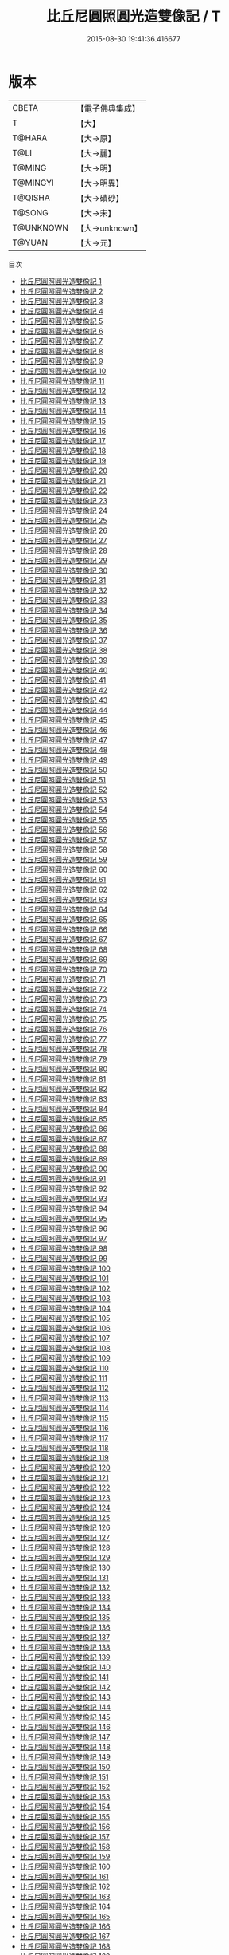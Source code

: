 #+TITLE: 比丘尼圓照圓光造雙像記 / T

#+DATE: 2015-08-30 19:41:36.416677
* 版本
 |     CBETA|【電子佛典集成】|
 |         T|【大】     |
 |    T@HARA|【大→原】   |
 |      T@LI|【大→麗】   |
 |    T@MING|【大→明】   |
 |  T@MINGYI|【大→明異】  |
 |   T@QISHA|【大→磧砂】  |
 |    T@SONG|【大→宋】   |
 | T@UNKNOWN|【大→unknown】|
 |    T@YUAN|【大→元】   |
目次
 - [[file:KR6c0001_001.txt][比丘尼圓照圓光造雙像記 1]]
 - [[file:KR6c0001_002.txt][比丘尼圓照圓光造雙像記 2]]
 - [[file:KR6c0001_003.txt][比丘尼圓照圓光造雙像記 3]]
 - [[file:KR6c0001_004.txt][比丘尼圓照圓光造雙像記 4]]
 - [[file:KR6c0001_005.txt][比丘尼圓照圓光造雙像記 5]]
 - [[file:KR6c0001_006.txt][比丘尼圓照圓光造雙像記 6]]
 - [[file:KR6c0001_007.txt][比丘尼圓照圓光造雙像記 7]]
 - [[file:KR6c0001_008.txt][比丘尼圓照圓光造雙像記 8]]
 - [[file:KR6c0001_009.txt][比丘尼圓照圓光造雙像記 9]]
 - [[file:KR6c0001_010.txt][比丘尼圓照圓光造雙像記 10]]
 - [[file:KR6c0001_011.txt][比丘尼圓照圓光造雙像記 11]]
 - [[file:KR6c0001_012.txt][比丘尼圓照圓光造雙像記 12]]
 - [[file:KR6c0001_013.txt][比丘尼圓照圓光造雙像記 13]]
 - [[file:KR6c0001_014.txt][比丘尼圓照圓光造雙像記 14]]
 - [[file:KR6c0001_015.txt][比丘尼圓照圓光造雙像記 15]]
 - [[file:KR6c0001_016.txt][比丘尼圓照圓光造雙像記 16]]
 - [[file:KR6c0001_017.txt][比丘尼圓照圓光造雙像記 17]]
 - [[file:KR6c0001_018.txt][比丘尼圓照圓光造雙像記 18]]
 - [[file:KR6c0001_019.txt][比丘尼圓照圓光造雙像記 19]]
 - [[file:KR6c0001_020.txt][比丘尼圓照圓光造雙像記 20]]
 - [[file:KR6c0001_021.txt][比丘尼圓照圓光造雙像記 21]]
 - [[file:KR6c0001_022.txt][比丘尼圓照圓光造雙像記 22]]
 - [[file:KR6c0001_023.txt][比丘尼圓照圓光造雙像記 23]]
 - [[file:KR6c0001_024.txt][比丘尼圓照圓光造雙像記 24]]
 - [[file:KR6c0001_025.txt][比丘尼圓照圓光造雙像記 25]]
 - [[file:KR6c0001_026.txt][比丘尼圓照圓光造雙像記 26]]
 - [[file:KR6c0001_027.txt][比丘尼圓照圓光造雙像記 27]]
 - [[file:KR6c0001_028.txt][比丘尼圓照圓光造雙像記 28]]
 - [[file:KR6c0001_029.txt][比丘尼圓照圓光造雙像記 29]]
 - [[file:KR6c0001_030.txt][比丘尼圓照圓光造雙像記 30]]
 - [[file:KR6c0001_031.txt][比丘尼圓照圓光造雙像記 31]]
 - [[file:KR6c0001_032.txt][比丘尼圓照圓光造雙像記 32]]
 - [[file:KR6c0001_033.txt][比丘尼圓照圓光造雙像記 33]]
 - [[file:KR6c0001_034.txt][比丘尼圓照圓光造雙像記 34]]
 - [[file:KR6c0001_035.txt][比丘尼圓照圓光造雙像記 35]]
 - [[file:KR6c0001_036.txt][比丘尼圓照圓光造雙像記 36]]
 - [[file:KR6c0001_037.txt][比丘尼圓照圓光造雙像記 37]]
 - [[file:KR6c0001_038.txt][比丘尼圓照圓光造雙像記 38]]
 - [[file:KR6c0001_039.txt][比丘尼圓照圓光造雙像記 39]]
 - [[file:KR6c0001_040.txt][比丘尼圓照圓光造雙像記 40]]
 - [[file:KR6c0001_041.txt][比丘尼圓照圓光造雙像記 41]]
 - [[file:KR6c0001_042.txt][比丘尼圓照圓光造雙像記 42]]
 - [[file:KR6c0001_043.txt][比丘尼圓照圓光造雙像記 43]]
 - [[file:KR6c0001_044.txt][比丘尼圓照圓光造雙像記 44]]
 - [[file:KR6c0001_045.txt][比丘尼圓照圓光造雙像記 45]]
 - [[file:KR6c0001_046.txt][比丘尼圓照圓光造雙像記 46]]
 - [[file:KR6c0001_047.txt][比丘尼圓照圓光造雙像記 47]]
 - [[file:KR6c0001_048.txt][比丘尼圓照圓光造雙像記 48]]
 - [[file:KR6c0001_049.txt][比丘尼圓照圓光造雙像記 49]]
 - [[file:KR6c0001_050.txt][比丘尼圓照圓光造雙像記 50]]
 - [[file:KR6c0001_051.txt][比丘尼圓照圓光造雙像記 51]]
 - [[file:KR6c0001_052.txt][比丘尼圓照圓光造雙像記 52]]
 - [[file:KR6c0001_053.txt][比丘尼圓照圓光造雙像記 53]]
 - [[file:KR6c0001_054.txt][比丘尼圓照圓光造雙像記 54]]
 - [[file:KR6c0001_055.txt][比丘尼圓照圓光造雙像記 55]]
 - [[file:KR6c0001_056.txt][比丘尼圓照圓光造雙像記 56]]
 - [[file:KR6c0001_057.txt][比丘尼圓照圓光造雙像記 57]]
 - [[file:KR6c0001_058.txt][比丘尼圓照圓光造雙像記 58]]
 - [[file:KR6c0001_059.txt][比丘尼圓照圓光造雙像記 59]]
 - [[file:KR6c0001_060.txt][比丘尼圓照圓光造雙像記 60]]
 - [[file:KR6c0001_061.txt][比丘尼圓照圓光造雙像記 61]]
 - [[file:KR6c0001_062.txt][比丘尼圓照圓光造雙像記 62]]
 - [[file:KR6c0001_063.txt][比丘尼圓照圓光造雙像記 63]]
 - [[file:KR6c0001_064.txt][比丘尼圓照圓光造雙像記 64]]
 - [[file:KR6c0001_065.txt][比丘尼圓照圓光造雙像記 65]]
 - [[file:KR6c0001_066.txt][比丘尼圓照圓光造雙像記 66]]
 - [[file:KR6c0001_067.txt][比丘尼圓照圓光造雙像記 67]]
 - [[file:KR6c0001_068.txt][比丘尼圓照圓光造雙像記 68]]
 - [[file:KR6c0001_069.txt][比丘尼圓照圓光造雙像記 69]]
 - [[file:KR6c0001_070.txt][比丘尼圓照圓光造雙像記 70]]
 - [[file:KR6c0001_071.txt][比丘尼圓照圓光造雙像記 71]]
 - [[file:KR6c0001_072.txt][比丘尼圓照圓光造雙像記 72]]
 - [[file:KR6c0001_073.txt][比丘尼圓照圓光造雙像記 73]]
 - [[file:KR6c0001_074.txt][比丘尼圓照圓光造雙像記 74]]
 - [[file:KR6c0001_075.txt][比丘尼圓照圓光造雙像記 75]]
 - [[file:KR6c0001_076.txt][比丘尼圓照圓光造雙像記 76]]
 - [[file:KR6c0001_077.txt][比丘尼圓照圓光造雙像記 77]]
 - [[file:KR6c0001_078.txt][比丘尼圓照圓光造雙像記 78]]
 - [[file:KR6c0001_079.txt][比丘尼圓照圓光造雙像記 79]]
 - [[file:KR6c0001_080.txt][比丘尼圓照圓光造雙像記 80]]
 - [[file:KR6c0001_081.txt][比丘尼圓照圓光造雙像記 81]]
 - [[file:KR6c0001_082.txt][比丘尼圓照圓光造雙像記 82]]
 - [[file:KR6c0001_083.txt][比丘尼圓照圓光造雙像記 83]]
 - [[file:KR6c0001_084.txt][比丘尼圓照圓光造雙像記 84]]
 - [[file:KR6c0001_085.txt][比丘尼圓照圓光造雙像記 85]]
 - [[file:KR6c0001_086.txt][比丘尼圓照圓光造雙像記 86]]
 - [[file:KR6c0001_087.txt][比丘尼圓照圓光造雙像記 87]]
 - [[file:KR6c0001_088.txt][比丘尼圓照圓光造雙像記 88]]
 - [[file:KR6c0001_089.txt][比丘尼圓照圓光造雙像記 89]]
 - [[file:KR6c0001_090.txt][比丘尼圓照圓光造雙像記 90]]
 - [[file:KR6c0001_091.txt][比丘尼圓照圓光造雙像記 91]]
 - [[file:KR6c0001_092.txt][比丘尼圓照圓光造雙像記 92]]
 - [[file:KR6c0001_093.txt][比丘尼圓照圓光造雙像記 93]]
 - [[file:KR6c0001_094.txt][比丘尼圓照圓光造雙像記 94]]
 - [[file:KR6c0001_095.txt][比丘尼圓照圓光造雙像記 95]]
 - [[file:KR6c0001_096.txt][比丘尼圓照圓光造雙像記 96]]
 - [[file:KR6c0001_097.txt][比丘尼圓照圓光造雙像記 97]]
 - [[file:KR6c0001_098.txt][比丘尼圓照圓光造雙像記 98]]
 - [[file:KR6c0001_099.txt][比丘尼圓照圓光造雙像記 99]]
 - [[file:KR6c0001_100.txt][比丘尼圓照圓光造雙像記 100]]
 - [[file:KR6c0001_101.txt][比丘尼圓照圓光造雙像記 101]]
 - [[file:KR6c0001_102.txt][比丘尼圓照圓光造雙像記 102]]
 - [[file:KR6c0001_103.txt][比丘尼圓照圓光造雙像記 103]]
 - [[file:KR6c0001_104.txt][比丘尼圓照圓光造雙像記 104]]
 - [[file:KR6c0001_105.txt][比丘尼圓照圓光造雙像記 105]]
 - [[file:KR6c0001_106.txt][比丘尼圓照圓光造雙像記 106]]
 - [[file:KR6c0001_107.txt][比丘尼圓照圓光造雙像記 107]]
 - [[file:KR6c0001_108.txt][比丘尼圓照圓光造雙像記 108]]
 - [[file:KR6c0001_109.txt][比丘尼圓照圓光造雙像記 109]]
 - [[file:KR6c0001_110.txt][比丘尼圓照圓光造雙像記 110]]
 - [[file:KR6c0001_111.txt][比丘尼圓照圓光造雙像記 111]]
 - [[file:KR6c0001_112.txt][比丘尼圓照圓光造雙像記 112]]
 - [[file:KR6c0001_113.txt][比丘尼圓照圓光造雙像記 113]]
 - [[file:KR6c0001_114.txt][比丘尼圓照圓光造雙像記 114]]
 - [[file:KR6c0001_115.txt][比丘尼圓照圓光造雙像記 115]]
 - [[file:KR6c0001_116.txt][比丘尼圓照圓光造雙像記 116]]
 - [[file:KR6c0001_117.txt][比丘尼圓照圓光造雙像記 117]]
 - [[file:KR6c0001_118.txt][比丘尼圓照圓光造雙像記 118]]
 - [[file:KR6c0001_119.txt][比丘尼圓照圓光造雙像記 119]]
 - [[file:KR6c0001_120.txt][比丘尼圓照圓光造雙像記 120]]
 - [[file:KR6c0001_121.txt][比丘尼圓照圓光造雙像記 121]]
 - [[file:KR6c0001_122.txt][比丘尼圓照圓光造雙像記 122]]
 - [[file:KR6c0001_123.txt][比丘尼圓照圓光造雙像記 123]]
 - [[file:KR6c0001_124.txt][比丘尼圓照圓光造雙像記 124]]
 - [[file:KR6c0001_125.txt][比丘尼圓照圓光造雙像記 125]]
 - [[file:KR6c0001_126.txt][比丘尼圓照圓光造雙像記 126]]
 - [[file:KR6c0001_127.txt][比丘尼圓照圓光造雙像記 127]]
 - [[file:KR6c0001_128.txt][比丘尼圓照圓光造雙像記 128]]
 - [[file:KR6c0001_129.txt][比丘尼圓照圓光造雙像記 129]]
 - [[file:KR6c0001_130.txt][比丘尼圓照圓光造雙像記 130]]
 - [[file:KR6c0001_131.txt][比丘尼圓照圓光造雙像記 131]]
 - [[file:KR6c0001_132.txt][比丘尼圓照圓光造雙像記 132]]
 - [[file:KR6c0001_133.txt][比丘尼圓照圓光造雙像記 133]]
 - [[file:KR6c0001_134.txt][比丘尼圓照圓光造雙像記 134]]
 - [[file:KR6c0001_135.txt][比丘尼圓照圓光造雙像記 135]]
 - [[file:KR6c0001_136.txt][比丘尼圓照圓光造雙像記 136]]
 - [[file:KR6c0001_137.txt][比丘尼圓照圓光造雙像記 137]]
 - [[file:KR6c0001_138.txt][比丘尼圓照圓光造雙像記 138]]
 - [[file:KR6c0001_139.txt][比丘尼圓照圓光造雙像記 139]]
 - [[file:KR6c0001_140.txt][比丘尼圓照圓光造雙像記 140]]
 - [[file:KR6c0001_141.txt][比丘尼圓照圓光造雙像記 141]]
 - [[file:KR6c0001_142.txt][比丘尼圓照圓光造雙像記 142]]
 - [[file:KR6c0001_143.txt][比丘尼圓照圓光造雙像記 143]]
 - [[file:KR6c0001_144.txt][比丘尼圓照圓光造雙像記 144]]
 - [[file:KR6c0001_145.txt][比丘尼圓照圓光造雙像記 145]]
 - [[file:KR6c0001_146.txt][比丘尼圓照圓光造雙像記 146]]
 - [[file:KR6c0001_147.txt][比丘尼圓照圓光造雙像記 147]]
 - [[file:KR6c0001_148.txt][比丘尼圓照圓光造雙像記 148]]
 - [[file:KR6c0001_149.txt][比丘尼圓照圓光造雙像記 149]]
 - [[file:KR6c0001_150.txt][比丘尼圓照圓光造雙像記 150]]
 - [[file:KR6c0001_151.txt][比丘尼圓照圓光造雙像記 151]]
 - [[file:KR6c0001_152.txt][比丘尼圓照圓光造雙像記 152]]
 - [[file:KR6c0001_153.txt][比丘尼圓照圓光造雙像記 153]]
 - [[file:KR6c0001_154.txt][比丘尼圓照圓光造雙像記 154]]
 - [[file:KR6c0001_155.txt][比丘尼圓照圓光造雙像記 155]]
 - [[file:KR6c0001_156.txt][比丘尼圓照圓光造雙像記 156]]
 - [[file:KR6c0001_157.txt][比丘尼圓照圓光造雙像記 157]]
 - [[file:KR6c0001_158.txt][比丘尼圓照圓光造雙像記 158]]
 - [[file:KR6c0001_159.txt][比丘尼圓照圓光造雙像記 159]]
 - [[file:KR6c0001_160.txt][比丘尼圓照圓光造雙像記 160]]
 - [[file:KR6c0001_161.txt][比丘尼圓照圓光造雙像記 161]]
 - [[file:KR6c0001_162.txt][比丘尼圓照圓光造雙像記 162]]
 - [[file:KR6c0001_163.txt][比丘尼圓照圓光造雙像記 163]]
 - [[file:KR6c0001_164.txt][比丘尼圓照圓光造雙像記 164]]
 - [[file:KR6c0001_165.txt][比丘尼圓照圓光造雙像記 165]]
 - [[file:KR6c0001_166.txt][比丘尼圓照圓光造雙像記 166]]
 - [[file:KR6c0001_167.txt][比丘尼圓照圓光造雙像記 167]]
 - [[file:KR6c0001_168.txt][比丘尼圓照圓光造雙像記 168]]
 - [[file:KR6c0001_169.txt][比丘尼圓照圓光造雙像記 169]]
 - [[file:KR6c0001_170.txt][比丘尼圓照圓光造雙像記 170]]
 - [[file:KR6c0001_171.txt][比丘尼圓照圓光造雙像記 171]]
 - [[file:KR6c0001_172.txt][比丘尼圓照圓光造雙像記 172]]
 - [[file:KR6c0001_173.txt][比丘尼圓照圓光造雙像記 173]]
 - [[file:KR6c0001_174.txt][比丘尼圓照圓光造雙像記 174]]
 - [[file:KR6c0001_175.txt][比丘尼圓照圓光造雙像記 175]]
 - [[file:KR6c0001_176.txt][比丘尼圓照圓光造雙像記 176]]
 - [[file:KR6c0001_177.txt][比丘尼圓照圓光造雙像記 177]]
 - [[file:KR6c0001_178.txt][比丘尼圓照圓光造雙像記 178]]
 - [[file:KR6c0001_179.txt][比丘尼圓照圓光造雙像記 179]]
 - [[file:KR6c0001_180.txt][比丘尼圓照圓光造雙像記 180]]
 - [[file:KR6c0001_181.txt][比丘尼圓照圓光造雙像記 181]]
 - [[file:KR6c0001_182.txt][比丘尼圓照圓光造雙像記 182]]
 - [[file:KR6c0001_183.txt][比丘尼圓照圓光造雙像記 183]]
 - [[file:KR6c0001_184.txt][比丘尼圓照圓光造雙像記 184]]
 - [[file:KR6c0001_185.txt][比丘尼圓照圓光造雙像記 185]]
 - [[file:KR6c0001_186.txt][比丘尼圓照圓光造雙像記 186]]
 - [[file:KR6c0001_187.txt][比丘尼圓照圓光造雙像記 187]]
 - [[file:KR6c0001_188.txt][比丘尼圓照圓光造雙像記 188]]
 - [[file:KR6c0001_189.txt][比丘尼圓照圓光造雙像記 189]]
 - [[file:KR6c0001_190.txt][比丘尼圓照圓光造雙像記 190]]
 - [[file:KR6c0001_191.txt][比丘尼圓照圓光造雙像記 191]]
 - [[file:KR6c0001_192.txt][比丘尼圓照圓光造雙像記 192]]
 - [[file:KR6c0001_193.txt][比丘尼圓照圓光造雙像記 193]]
 - [[file:KR6c0001_194.txt][比丘尼圓照圓光造雙像記 194]]
 - [[file:KR6c0001_195.txt][比丘尼圓照圓光造雙像記 195]]
 - [[file:KR6c0001_196.txt][比丘尼圓照圓光造雙像記 196]]
 - [[file:KR6c0001_197.txt][比丘尼圓照圓光造雙像記 197]]
 - [[file:KR6c0001_198.txt][比丘尼圓照圓光造雙像記 198]]
 - [[file:KR6c0001_199.txt][比丘尼圓照圓光造雙像記 199]]
 - [[file:KR6c0001_200.txt][比丘尼圓照圓光造雙像記 200]]
 - [[file:KR6c0001_201.txt][比丘尼圓照圓光造雙像記 201]]
 - [[file:KR6c0001_202.txt][比丘尼圓照圓光造雙像記 202]]
 - [[file:KR6c0001_203.txt][比丘尼圓照圓光造雙像記 203]]
 - [[file:KR6c0001_204.txt][比丘尼圓照圓光造雙像記 204]]
 - [[file:KR6c0001_205.txt][比丘尼圓照圓光造雙像記 205]]
 - [[file:KR6c0001_206.txt][比丘尼圓照圓光造雙像記 206]]
 - [[file:KR6c0001_207.txt][比丘尼圓照圓光造雙像記 207]]
 - [[file:KR6c0001_208.txt][比丘尼圓照圓光造雙像記 208]]
 - [[file:KR6c0001_209.txt][比丘尼圓照圓光造雙像記 209]]
 - [[file:KR6c0001_210.txt][比丘尼圓照圓光造雙像記 210]]
 - [[file:KR6c0001_211.txt][比丘尼圓照圓光造雙像記 211]]
 - [[file:KR6c0001_212.txt][比丘尼圓照圓光造雙像記 212]]
 - [[file:KR6c0001_213.txt][比丘尼圓照圓光造雙像記 213]]
 - [[file:KR6c0001_214.txt][比丘尼圓照圓光造雙像記 214]]
 - [[file:KR6c0001_215.txt][比丘尼圓照圓光造雙像記 215]]
 - [[file:KR6c0001_216.txt][比丘尼圓照圓光造雙像記 216]]
 - [[file:KR6c0001_217.txt][比丘尼圓照圓光造雙像記 217]]
 - [[file:KR6c0001_218.txt][比丘尼圓照圓光造雙像記 218]]
 - [[file:KR6c0001_219.txt][比丘尼圓照圓光造雙像記 219]]
 - [[file:KR6c0001_220.txt][比丘尼圓照圓光造雙像記 220]]
 - [[file:KR6c0001_221.txt][比丘尼圓照圓光造雙像記 221]]
 - [[file:KR6c0001_222.txt][比丘尼圓照圓光造雙像記 222]]
 - [[file:KR6c0001_223.txt][比丘尼圓照圓光造雙像記 223]]
 - [[file:KR6c0001_224.txt][比丘尼圓照圓光造雙像記 224]]
 - [[file:KR6c0001_225.txt][比丘尼圓照圓光造雙像記 225]]
 - [[file:KR6c0001_226.txt][比丘尼圓照圓光造雙像記 226]]
 - [[file:KR6c0001_227.txt][比丘尼圓照圓光造雙像記 227]]
 - [[file:KR6c0001_228.txt][比丘尼圓照圓光造雙像記 228]]
 - [[file:KR6c0001_229.txt][比丘尼圓照圓光造雙像記 229]]
 - [[file:KR6c0001_230.txt][比丘尼圓照圓光造雙像記 230]]
 - [[file:KR6c0001_231.txt][比丘尼圓照圓光造雙像記 231]]
 - [[file:KR6c0001_232.txt][比丘尼圓照圓光造雙像記 232]]
 - [[file:KR6c0001_233.txt][比丘尼圓照圓光造雙像記 233]]
 - [[file:KR6c0001_234.txt][比丘尼圓照圓光造雙像記 234]]
 - [[file:KR6c0001_235.txt][比丘尼圓照圓光造雙像記 235]]
 - [[file:KR6c0001_236.txt][比丘尼圓照圓光造雙像記 236]]
 - [[file:KR6c0001_237.txt][比丘尼圓照圓光造雙像記 237]]
 - [[file:KR6c0001_238.txt][比丘尼圓照圓光造雙像記 238]]
 - [[file:KR6c0001_239.txt][比丘尼圓照圓光造雙像記 239]]
 - [[file:KR6c0001_240.txt][比丘尼圓照圓光造雙像記 240]]
 - [[file:KR6c0001_241.txt][比丘尼圓照圓光造雙像記 241]]
 - [[file:KR6c0001_242.txt][比丘尼圓照圓光造雙像記 242]]
 - [[file:KR6c0001_243.txt][比丘尼圓照圓光造雙像記 243]]
 - [[file:KR6c0001_244.txt][比丘尼圓照圓光造雙像記 244]]
 - [[file:KR6c0001_245.txt][比丘尼圓照圓光造雙像記 245]]
 - [[file:KR6c0001_246.txt][比丘尼圓照圓光造雙像記 246]]
 - [[file:KR6c0001_247.txt][比丘尼圓照圓光造雙像記 247]]
 - [[file:KR6c0001_248.txt][比丘尼圓照圓光造雙像記 248]]
 - [[file:KR6c0001_249.txt][比丘尼圓照圓光造雙像記 249]]
 - [[file:KR6c0001_250.txt][比丘尼圓照圓光造雙像記 250]]
 - [[file:KR6c0001_251.txt][比丘尼圓照圓光造雙像記 251]]
 - [[file:KR6c0001_252.txt][比丘尼圓照圓光造雙像記 252]]
 - [[file:KR6c0001_253.txt][比丘尼圓照圓光造雙像記 253]]
 - [[file:KR6c0001_254.txt][比丘尼圓照圓光造雙像記 254]]
 - [[file:KR6c0001_255.txt][比丘尼圓照圓光造雙像記 255]]
 - [[file:KR6c0001_256.txt][比丘尼圓照圓光造雙像記 256]]
 - [[file:KR6c0001_257.txt][比丘尼圓照圓光造雙像記 257]]
 - [[file:KR6c0001_258.txt][比丘尼圓照圓光造雙像記 258]]
 - [[file:KR6c0001_259.txt][比丘尼圓照圓光造雙像記 259]]
 - [[file:KR6c0001_260.txt][比丘尼圓照圓光造雙像記 260]]
 - [[file:KR6c0001_261.txt][比丘尼圓照圓光造雙像記 261]]
 - [[file:KR6c0001_262.txt][比丘尼圓照圓光造雙像記 262]]
 - [[file:KR6c0001_263.txt][比丘尼圓照圓光造雙像記 263]]
 - [[file:KR6c0001_264.txt][比丘尼圓照圓光造雙像記 264]]
 - [[file:KR6c0001_265.txt][比丘尼圓照圓光造雙像記 265]]
 - [[file:KR6c0001_266.txt][比丘尼圓照圓光造雙像記 266]]
 - [[file:KR6c0001_267.txt][比丘尼圓照圓光造雙像記 267]]
 - [[file:KR6c0001_268.txt][比丘尼圓照圓光造雙像記 268]]
 - [[file:KR6c0001_269.txt][比丘尼圓照圓光造雙像記 269]]
 - [[file:KR6c0001_270.txt][比丘尼圓照圓光造雙像記 270]]
 - [[file:KR6c0001_271.txt][比丘尼圓照圓光造雙像記 271]]
 - [[file:KR6c0001_272.txt][比丘尼圓照圓光造雙像記 272]]
 - [[file:KR6c0001_273.txt][比丘尼圓照圓光造雙像記 273]]
 - [[file:KR6c0001_274.txt][比丘尼圓照圓光造雙像記 274]]
 - [[file:KR6c0001_275.txt][比丘尼圓照圓光造雙像記 275]]
 - [[file:KR6c0001_276.txt][比丘尼圓照圓光造雙像記 276]]
 - [[file:KR6c0001_277.txt][比丘尼圓照圓光造雙像記 277]]
 - [[file:KR6c0001_278.txt][比丘尼圓照圓光造雙像記 278]]
 - [[file:KR6c0001_279.txt][比丘尼圓照圓光造雙像記 279]]
 - [[file:KR6c0001_280.txt][比丘尼圓照圓光造雙像記 280]]
 - [[file:KR6c0001_281.txt][比丘尼圓照圓光造雙像記 281]]
 - [[file:KR6c0001_282.txt][比丘尼圓照圓光造雙像記 282]]
 - [[file:KR6c0001_283.txt][比丘尼圓照圓光造雙像記 283]]
 - [[file:KR6c0001_284.txt][比丘尼圓照圓光造雙像記 284]]
 - [[file:KR6c0001_285.txt][比丘尼圓照圓光造雙像記 285]]
 - [[file:KR6c0001_286.txt][比丘尼圓照圓光造雙像記 286]]
 - [[file:KR6c0001_287.txt][比丘尼圓照圓光造雙像記 287]]
 - [[file:KR6c0001_288.txt][比丘尼圓照圓光造雙像記 288]]
 - [[file:KR6c0001_289.txt][比丘尼圓照圓光造雙像記 289]]
 - [[file:KR6c0001_290.txt][比丘尼圓照圓光造雙像記 290]]
 - [[file:KR6c0001_291.txt][比丘尼圓照圓光造雙像記 291]]
 - [[file:KR6c0001_292.txt][比丘尼圓照圓光造雙像記 292]]
 - [[file:KR6c0001_293.txt][比丘尼圓照圓光造雙像記 293]]
 - [[file:KR6c0001_294.txt][比丘尼圓照圓光造雙像記 294]]
 - [[file:KR6c0001_295.txt][比丘尼圓照圓光造雙像記 295]]
 - [[file:KR6c0001_296.txt][比丘尼圓照圓光造雙像記 296]]
 - [[file:KR6c0001_297.txt][比丘尼圓照圓光造雙像記 297]]
 - [[file:KR6c0001_298.txt][比丘尼圓照圓光造雙像記 298]]
 - [[file:KR6c0001_299.txt][比丘尼圓照圓光造雙像記 299]]
 - [[file:KR6c0001_300.txt][比丘尼圓照圓光造雙像記 300]]
 - [[file:KR6c0001_301.txt][比丘尼圓照圓光造雙像記 301]]
 - [[file:KR6c0001_302.txt][比丘尼圓照圓光造雙像記 302]]
 - [[file:KR6c0001_303.txt][比丘尼圓照圓光造雙像記 303]]
 - [[file:KR6c0001_304.txt][比丘尼圓照圓光造雙像記 304]]
 - [[file:KR6c0001_305.txt][比丘尼圓照圓光造雙像記 305]]
 - [[file:KR6c0001_306.txt][比丘尼圓照圓光造雙像記 306]]
 - [[file:KR6c0001_307.txt][比丘尼圓照圓光造雙像記 307]]
 - [[file:KR6c0001_308.txt][比丘尼圓照圓光造雙像記 308]]
 - [[file:KR6c0001_309.txt][比丘尼圓照圓光造雙像記 309]]
 - [[file:KR6c0001_310.txt][比丘尼圓照圓光造雙像記 310]]
 - [[file:KR6c0001_311.txt][比丘尼圓照圓光造雙像記 311]]
 - [[file:KR6c0001_312.txt][比丘尼圓照圓光造雙像記 312]]
 - [[file:KR6c0001_313.txt][比丘尼圓照圓光造雙像記 313]]
 - [[file:KR6c0001_314.txt][比丘尼圓照圓光造雙像記 314]]
 - [[file:KR6c0001_315.txt][比丘尼圓照圓光造雙像記 315]]
 - [[file:KR6c0001_316.txt][比丘尼圓照圓光造雙像記 316]]
 - [[file:KR6c0001_317.txt][比丘尼圓照圓光造雙像記 317]]
 - [[file:KR6c0001_318.txt][比丘尼圓照圓光造雙像記 318]]
 - [[file:KR6c0001_319.txt][比丘尼圓照圓光造雙像記 319]]
 - [[file:KR6c0001_320.txt][比丘尼圓照圓光造雙像記 320]]
 - [[file:KR6c0001_321.txt][比丘尼圓照圓光造雙像記 321]]
 - [[file:KR6c0001_322.txt][比丘尼圓照圓光造雙像記 322]]
 - [[file:KR6c0001_323.txt][比丘尼圓照圓光造雙像記 323]]
 - [[file:KR6c0001_324.txt][比丘尼圓照圓光造雙像記 324]]
 - [[file:KR6c0001_325.txt][比丘尼圓照圓光造雙像記 325]]
 - [[file:KR6c0001_326.txt][比丘尼圓照圓光造雙像記 326]]
 - [[file:KR6c0001_327.txt][比丘尼圓照圓光造雙像記 327]]
 - [[file:KR6c0001_328.txt][比丘尼圓照圓光造雙像記 328]]
 - [[file:KR6c0001_329.txt][比丘尼圓照圓光造雙像記 329]]
 - [[file:KR6c0001_330.txt][比丘尼圓照圓光造雙像記 330]]
 - [[file:KR6c0001_331.txt][比丘尼圓照圓光造雙像記 331]]
 - [[file:KR6c0001_332.txt][比丘尼圓照圓光造雙像記 332]]
 - [[file:KR6c0001_333.txt][比丘尼圓照圓光造雙像記 333]]
 - [[file:KR6c0001_334.txt][比丘尼圓照圓光造雙像記 334]]
 - [[file:KR6c0001_335.txt][比丘尼圓照圓光造雙像記 335]]
 - [[file:KR6c0001_336.txt][比丘尼圓照圓光造雙像記 336]]
 - [[file:KR6c0001_337.txt][比丘尼圓照圓光造雙像記 337]]
 - [[file:KR6c0001_338.txt][比丘尼圓照圓光造雙像記 338]]
 - [[file:KR6c0001_339.txt][比丘尼圓照圓光造雙像記 339]]
 - [[file:KR6c0001_340.txt][比丘尼圓照圓光造雙像記 340]]
 - [[file:KR6c0001_341.txt][比丘尼圓照圓光造雙像記 341]]
 - [[file:KR6c0001_342.txt][比丘尼圓照圓光造雙像記 342]]
 - [[file:KR6c0001_343.txt][比丘尼圓照圓光造雙像記 343]]
 - [[file:KR6c0001_344.txt][比丘尼圓照圓光造雙像記 344]]
 - [[file:KR6c0001_345.txt][比丘尼圓照圓光造雙像記 345]]
 - [[file:KR6c0001_346.txt][比丘尼圓照圓光造雙像記 346]]
 - [[file:KR6c0001_347.txt][比丘尼圓照圓光造雙像記 347]]
 - [[file:KR6c0001_348.txt][比丘尼圓照圓光造雙像記 348]]
 - [[file:KR6c0001_349.txt][比丘尼圓照圓光造雙像記 349]]
 - [[file:KR6c0001_350.txt][比丘尼圓照圓光造雙像記 350]]
 - [[file:KR6c0001_351.txt][比丘尼圓照圓光造雙像記 351]]
 - [[file:KR6c0001_352.txt][比丘尼圓照圓光造雙像記 352]]
 - [[file:KR6c0001_353.txt][比丘尼圓照圓光造雙像記 353]]
 - [[file:KR6c0001_354.txt][比丘尼圓照圓光造雙像記 354]]
 - [[file:KR6c0001_355.txt][比丘尼圓照圓光造雙像記 355]]
 - [[file:KR6c0001_356.txt][比丘尼圓照圓光造雙像記 356]]
 - [[file:KR6c0001_357.txt][比丘尼圓照圓光造雙像記 357]]
 - [[file:KR6c0001_358.txt][比丘尼圓照圓光造雙像記 358]]
 - [[file:KR6c0001_359.txt][比丘尼圓照圓光造雙像記 359]]
 - [[file:KR6c0001_360.txt][比丘尼圓照圓光造雙像記 360]]
 - [[file:KR6c0001_361.txt][比丘尼圓照圓光造雙像記 361]]
 - [[file:KR6c0001_362.txt][比丘尼圓照圓光造雙像記 362]]
 - [[file:KR6c0001_363.txt][比丘尼圓照圓光造雙像記 363]]
 - [[file:KR6c0001_364.txt][比丘尼圓照圓光造雙像記 364]]
 - [[file:KR6c0001_365.txt][比丘尼圓照圓光造雙像記 365]]
 - [[file:KR6c0001_366.txt][比丘尼圓照圓光造雙像記 366]]
 - [[file:KR6c0001_367.txt][比丘尼圓照圓光造雙像記 367]]
 - [[file:KR6c0001_368.txt][比丘尼圓照圓光造雙像記 368]]
 - [[file:KR6c0001_369.txt][比丘尼圓照圓光造雙像記 369]]
 - [[file:KR6c0001_370.txt][比丘尼圓照圓光造雙像記 370]]
 - [[file:KR6c0001_371.txt][比丘尼圓照圓光造雙像記 371]]
 - [[file:KR6c0001_372.txt][比丘尼圓照圓光造雙像記 372]]
 - [[file:KR6c0001_373.txt][比丘尼圓照圓光造雙像記 373]]
 - [[file:KR6c0001_374.txt][比丘尼圓照圓光造雙像記 374]]
 - [[file:KR6c0001_375.txt][比丘尼圓照圓光造雙像記 375]]
 - [[file:KR6c0001_376.txt][比丘尼圓照圓光造雙像記 376]]
 - [[file:KR6c0001_377.txt][比丘尼圓照圓光造雙像記 377]]
 - [[file:KR6c0001_378.txt][比丘尼圓照圓光造雙像記 378]]
 - [[file:KR6c0001_379.txt][比丘尼圓照圓光造雙像記 379]]
 - [[file:KR6c0001_380.txt][比丘尼圓照圓光造雙像記 380]]
 - [[file:KR6c0001_381.txt][比丘尼圓照圓光造雙像記 381]]
 - [[file:KR6c0001_382.txt][比丘尼圓照圓光造雙像記 382]]
 - [[file:KR6c0001_383.txt][比丘尼圓照圓光造雙像記 383]]
 - [[file:KR6c0001_384.txt][比丘尼圓照圓光造雙像記 384]]
 - [[file:KR6c0001_385.txt][比丘尼圓照圓光造雙像記 385]]
 - [[file:KR6c0001_386.txt][比丘尼圓照圓光造雙像記 386]]
 - [[file:KR6c0001_387.txt][比丘尼圓照圓光造雙像記 387]]
 - [[file:KR6c0001_388.txt][比丘尼圓照圓光造雙像記 388]]
 - [[file:KR6c0001_389.txt][比丘尼圓照圓光造雙像記 389]]
 - [[file:KR6c0001_390.txt][比丘尼圓照圓光造雙像記 390]]
 - [[file:KR6c0001_391.txt][比丘尼圓照圓光造雙像記 391]]
 - [[file:KR6c0001_392.txt][比丘尼圓照圓光造雙像記 392]]
 - [[file:KR6c0001_393.txt][比丘尼圓照圓光造雙像記 393]]
 - [[file:KR6c0001_394.txt][比丘尼圓照圓光造雙像記 394]]
 - [[file:KR6c0001_395.txt][比丘尼圓照圓光造雙像記 395]]
 - [[file:KR6c0001_396.txt][比丘尼圓照圓光造雙像記 396]]
 - [[file:KR6c0001_397.txt][比丘尼圓照圓光造雙像記 397]]
 - [[file:KR6c0001_398.txt][比丘尼圓照圓光造雙像記 398]]
 - [[file:KR6c0001_399.txt][比丘尼圓照圓光造雙像記 399]]
 - [[file:KR6c0001_400.txt][比丘尼圓照圓光造雙像記 400]]
 - [[file:KR6c0001_401.txt][比丘尼圓照圓光造雙像記 401]]
 - [[file:KR6c0001_402.txt][比丘尼圓照圓光造雙像記 402]]
 - [[file:KR6c0001_403.txt][比丘尼圓照圓光造雙像記 403]]
 - [[file:KR6c0001_404.txt][比丘尼圓照圓光造雙像記 404]]
 - [[file:KR6c0001_405.txt][比丘尼圓照圓光造雙像記 405]]
 - [[file:KR6c0001_406.txt][比丘尼圓照圓光造雙像記 406]]
 - [[file:KR6c0001_407.txt][比丘尼圓照圓光造雙像記 407]]
 - [[file:KR6c0001_408.txt][比丘尼圓照圓光造雙像記 408]]
 - [[file:KR6c0001_409.txt][比丘尼圓照圓光造雙像記 409]]
 - [[file:KR6c0001_410.txt][比丘尼圓照圓光造雙像記 410]]
 - [[file:KR6c0001_411.txt][比丘尼圓照圓光造雙像記 411]]
 - [[file:KR6c0001_412.txt][比丘尼圓照圓光造雙像記 412]]
 - [[file:KR6c0001_413.txt][比丘尼圓照圓光造雙像記 413]]
 - [[file:KR6c0001_414.txt][比丘尼圓照圓光造雙像記 414]]
 - [[file:KR6c0001_415.txt][比丘尼圓照圓光造雙像記 415]]
 - [[file:KR6c0001_416.txt][比丘尼圓照圓光造雙像記 416]]
 - [[file:KR6c0001_417.txt][比丘尼圓照圓光造雙像記 417]]
 - [[file:KR6c0001_418.txt][比丘尼圓照圓光造雙像記 418]]
 - [[file:KR6c0001_419.txt][比丘尼圓照圓光造雙像記 419]]
 - [[file:KR6c0001_420.txt][比丘尼圓照圓光造雙像記 420]]
 - [[file:KR6c0001_421.txt][比丘尼圓照圓光造雙像記 421]]
 - [[file:KR6c0001_422.txt][比丘尼圓照圓光造雙像記 422]]
 - [[file:KR6c0001_423.txt][比丘尼圓照圓光造雙像記 423]]
 - [[file:KR6c0001_424.txt][比丘尼圓照圓光造雙像記 424]]
 - [[file:KR6c0001_425.txt][比丘尼圓照圓光造雙像記 425]]
 - [[file:KR6c0001_426.txt][比丘尼圓照圓光造雙像記 426]]
 - [[file:KR6c0001_427.txt][比丘尼圓照圓光造雙像記 427]]
 - [[file:KR6c0001_428.txt][比丘尼圓照圓光造雙像記 428]]
 - [[file:KR6c0001_429.txt][比丘尼圓照圓光造雙像記 429]]
 - [[file:KR6c0001_430.txt][比丘尼圓照圓光造雙像記 430]]
 - [[file:KR6c0001_431.txt][比丘尼圓照圓光造雙像記 431]]
 - [[file:KR6c0001_432.txt][比丘尼圓照圓光造雙像記 432]]
 - [[file:KR6c0001_433.txt][比丘尼圓照圓光造雙像記 433]]
 - [[file:KR6c0001_434.txt][比丘尼圓照圓光造雙像記 434]]
 - [[file:KR6c0001_435.txt][比丘尼圓照圓光造雙像記 435]]
 - [[file:KR6c0001_436.txt][比丘尼圓照圓光造雙像記 436]]
 - [[file:KR6c0001_437.txt][比丘尼圓照圓光造雙像記 437]]
 - [[file:KR6c0001_438.txt][比丘尼圓照圓光造雙像記 438]]
 - [[file:KR6c0001_439.txt][比丘尼圓照圓光造雙像記 439]]
 - [[file:KR6c0001_440.txt][比丘尼圓照圓光造雙像記 440]]
 - [[file:KR6c0001_441.txt][比丘尼圓照圓光造雙像記 441]]
 - [[file:KR6c0001_442.txt][比丘尼圓照圓光造雙像記 442]]
 - [[file:KR6c0001_443.txt][比丘尼圓照圓光造雙像記 443]]
 - [[file:KR6c0001_444.txt][比丘尼圓照圓光造雙像記 444]]
 - [[file:KR6c0001_445.txt][比丘尼圓照圓光造雙像記 445]]
 - [[file:KR6c0001_446.txt][比丘尼圓照圓光造雙像記 446]]
 - [[file:KR6c0001_447.txt][比丘尼圓照圓光造雙像記 447]]
 - [[file:KR6c0001_448.txt][比丘尼圓照圓光造雙像記 448]]
 - [[file:KR6c0001_449.txt][比丘尼圓照圓光造雙像記 449]]
 - [[file:KR6c0001_450.txt][比丘尼圓照圓光造雙像記 450]]
 - [[file:KR6c0001_451.txt][比丘尼圓照圓光造雙像記 451]]
 - [[file:KR6c0001_452.txt][比丘尼圓照圓光造雙像記 452]]
 - [[file:KR6c0001_453.txt][比丘尼圓照圓光造雙像記 453]]
 - [[file:KR6c0001_454.txt][比丘尼圓照圓光造雙像記 454]]
 - [[file:KR6c0001_455.txt][比丘尼圓照圓光造雙像記 455]]
 - [[file:KR6c0001_456.txt][比丘尼圓照圓光造雙像記 456]]
 - [[file:KR6c0001_457.txt][比丘尼圓照圓光造雙像記 457]]
 - [[file:KR6c0001_458.txt][比丘尼圓照圓光造雙像記 458]]
 - [[file:KR6c0001_459.txt][比丘尼圓照圓光造雙像記 459]]
 - [[file:KR6c0001_460.txt][比丘尼圓照圓光造雙像記 460]]
 - [[file:KR6c0001_461.txt][比丘尼圓照圓光造雙像記 461]]
 - [[file:KR6c0001_462.txt][比丘尼圓照圓光造雙像記 462]]
 - [[file:KR6c0001_463.txt][比丘尼圓照圓光造雙像記 463]]
 - [[file:KR6c0001_464.txt][比丘尼圓照圓光造雙像記 464]]
 - [[file:KR6c0001_465.txt][比丘尼圓照圓光造雙像記 465]]
 - [[file:KR6c0001_466.txt][比丘尼圓照圓光造雙像記 466]]
 - [[file:KR6c0001_467.txt][比丘尼圓照圓光造雙像記 467]]
 - [[file:KR6c0001_468.txt][比丘尼圓照圓光造雙像記 468]]
 - [[file:KR6c0001_469.txt][比丘尼圓照圓光造雙像記 469]]
 - [[file:KR6c0001_470.txt][比丘尼圓照圓光造雙像記 470]]
 - [[file:KR6c0001_471.txt][比丘尼圓照圓光造雙像記 471]]
 - [[file:KR6c0001_472.txt][比丘尼圓照圓光造雙像記 472]]
 - [[file:KR6c0001_473.txt][比丘尼圓照圓光造雙像記 473]]
 - [[file:KR6c0001_474.txt][比丘尼圓照圓光造雙像記 474]]
 - [[file:KR6c0001_475.txt][比丘尼圓照圓光造雙像記 475]]
 - [[file:KR6c0001_476.txt][比丘尼圓照圓光造雙像記 476]]
 - [[file:KR6c0001_477.txt][比丘尼圓照圓光造雙像記 477]]
 - [[file:KR6c0001_478.txt][比丘尼圓照圓光造雙像記 478]]
 - [[file:KR6c0001_479.txt][比丘尼圓照圓光造雙像記 479]]
 - [[file:KR6c0001_480.txt][比丘尼圓照圓光造雙像記 480]]
 - [[file:KR6c0001_481.txt][比丘尼圓照圓光造雙像記 481]]
 - [[file:KR6c0001_482.txt][比丘尼圓照圓光造雙像記 482]]
 - [[file:KR6c0001_483.txt][比丘尼圓照圓光造雙像記 483]]
 - [[file:KR6c0001_484.txt][比丘尼圓照圓光造雙像記 484]]
 - [[file:KR6c0001_485.txt][比丘尼圓照圓光造雙像記 485]]
 - [[file:KR6c0001_486.txt][比丘尼圓照圓光造雙像記 486]]
 - [[file:KR6c0001_487.txt][比丘尼圓照圓光造雙像記 487]]
 - [[file:KR6c0001_488.txt][比丘尼圓照圓光造雙像記 488]]
 - [[file:KR6c0001_489.txt][比丘尼圓照圓光造雙像記 489]]
 - [[file:KR6c0001_490.txt][比丘尼圓照圓光造雙像記 490]]
 - [[file:KR6c0001_491.txt][比丘尼圓照圓光造雙像記 491]]
 - [[file:KR6c0001_492.txt][比丘尼圓照圓光造雙像記 492]]
 - [[file:KR6c0001_493.txt][比丘尼圓照圓光造雙像記 493]]
 - [[file:KR6c0001_494.txt][比丘尼圓照圓光造雙像記 494]]
 - [[file:KR6c0001_495.txt][比丘尼圓照圓光造雙像記 495]]
 - [[file:KR6c0001_496.txt][比丘尼圓照圓光造雙像記 496]]
 - [[file:KR6c0001_497.txt][比丘尼圓照圓光造雙像記 497]]
 - [[file:KR6c0001_498.txt][比丘尼圓照圓光造雙像記 498]]
 - [[file:KR6c0001_499.txt][比丘尼圓照圓光造雙像記 499]]
 - [[file:KR6c0001_500.txt][比丘尼圓照圓光造雙像記 500]]
 - [[file:KR6c0001_501.txt][比丘尼圓照圓光造雙像記 501]]
 - [[file:KR6c0001_502.txt][比丘尼圓照圓光造雙像記 502]]
 - [[file:KR6c0001_503.txt][比丘尼圓照圓光造雙像記 503]]
 - [[file:KR6c0001_504.txt][比丘尼圓照圓光造雙像記 504]]
 - [[file:KR6c0001_505.txt][比丘尼圓照圓光造雙像記 505]]
 - [[file:KR6c0001_506.txt][比丘尼圓照圓光造雙像記 506]]
 - [[file:KR6c0001_507.txt][比丘尼圓照圓光造雙像記 507]]
 - [[file:KR6c0001_508.txt][比丘尼圓照圓光造雙像記 508]]
 - [[file:KR6c0001_509.txt][比丘尼圓照圓光造雙像記 509]]
 - [[file:KR6c0001_510.txt][比丘尼圓照圓光造雙像記 510]]
 - [[file:KR6c0001_511.txt][比丘尼圓照圓光造雙像記 511]]
 - [[file:KR6c0001_512.txt][比丘尼圓照圓光造雙像記 512]]
 - [[file:KR6c0001_513.txt][比丘尼圓照圓光造雙像記 513]]
 - [[file:KR6c0001_514.txt][比丘尼圓照圓光造雙像記 514]]
 - [[file:KR6c0001_515.txt][比丘尼圓照圓光造雙像記 515]]
 - [[file:KR6c0001_516.txt][比丘尼圓照圓光造雙像記 516]]
 - [[file:KR6c0001_517.txt][比丘尼圓照圓光造雙像記 517]]
 - [[file:KR6c0001_518.txt][比丘尼圓照圓光造雙像記 518]]
 - [[file:KR6c0001_519.txt][比丘尼圓照圓光造雙像記 519]]
 - [[file:KR6c0001_520.txt][比丘尼圓照圓光造雙像記 520]]
 - [[file:KR6c0001_521.txt][比丘尼圓照圓光造雙像記 521]]
 - [[file:KR6c0001_522.txt][比丘尼圓照圓光造雙像記 522]]
 - [[file:KR6c0001_523.txt][比丘尼圓照圓光造雙像記 523]]
 - [[file:KR6c0001_524.txt][比丘尼圓照圓光造雙像記 524]]
 - [[file:KR6c0001_525.txt][比丘尼圓照圓光造雙像記 525]]
 - [[file:KR6c0001_526.txt][比丘尼圓照圓光造雙像記 526]]
 - [[file:KR6c0001_527.txt][比丘尼圓照圓光造雙像記 527]]
 - [[file:KR6c0001_528.txt][比丘尼圓照圓光造雙像記 528]]
 - [[file:KR6c0001_529.txt][比丘尼圓照圓光造雙像記 529]]
 - [[file:KR6c0001_530.txt][比丘尼圓照圓光造雙像記 530]]
 - [[file:KR6c0001_531.txt][比丘尼圓照圓光造雙像記 531]]
 - [[file:KR6c0001_532.txt][比丘尼圓照圓光造雙像記 532]]
 - [[file:KR6c0001_533.txt][比丘尼圓照圓光造雙像記 533]]
 - [[file:KR6c0001_534.txt][比丘尼圓照圓光造雙像記 534]]
 - [[file:KR6c0001_535.txt][比丘尼圓照圓光造雙像記 535]]
 - [[file:KR6c0001_536.txt][比丘尼圓照圓光造雙像記 536]]
 - [[file:KR6c0001_537.txt][比丘尼圓照圓光造雙像記 537]]
 - [[file:KR6c0001_538.txt][比丘尼圓照圓光造雙像記 538]]
 - [[file:KR6c0001_539.txt][比丘尼圓照圓光造雙像記 539]]
 - [[file:KR6c0001_540.txt][比丘尼圓照圓光造雙像記 540]]
 - [[file:KR6c0001_541.txt][比丘尼圓照圓光造雙像記 541]]
 - [[file:KR6c0001_542.txt][比丘尼圓照圓光造雙像記 542]]
 - [[file:KR6c0001_543.txt][比丘尼圓照圓光造雙像記 543]]
 - [[file:KR6c0001_544.txt][比丘尼圓照圓光造雙像記 544]]
 - [[file:KR6c0001_545.txt][比丘尼圓照圓光造雙像記 545]]
 - [[file:KR6c0001_546.txt][比丘尼圓照圓光造雙像記 546]]
 - [[file:KR6c0001_547.txt][比丘尼圓照圓光造雙像記 547]]
 - [[file:KR6c0001_548.txt][比丘尼圓照圓光造雙像記 548]]
 - [[file:KR6c0001_549.txt][比丘尼圓照圓光造雙像記 549]]
 - [[file:KR6c0001_550.txt][比丘尼圓照圓光造雙像記 550]]
 - [[file:KR6c0001_551.txt][比丘尼圓照圓光造雙像記 551]]
 - [[file:KR6c0001_552.txt][比丘尼圓照圓光造雙像記 552]]
 - [[file:KR6c0001_553.txt][比丘尼圓照圓光造雙像記 553]]
 - [[file:KR6c0001_554.txt][比丘尼圓照圓光造雙像記 554]]
 - [[file:KR6c0001_555.txt][比丘尼圓照圓光造雙像記 555]]
 - [[file:KR6c0001_556.txt][比丘尼圓照圓光造雙像記 556]]
 - [[file:KR6c0001_557.txt][比丘尼圓照圓光造雙像記 557]]
 - [[file:KR6c0001_558.txt][比丘尼圓照圓光造雙像記 558]]
 - [[file:KR6c0001_559.txt][比丘尼圓照圓光造雙像記 559]]
 - [[file:KR6c0001_560.txt][比丘尼圓照圓光造雙像記 560]]
 - [[file:KR6c0001_561.txt][比丘尼圓照圓光造雙像記 561]]
 - [[file:KR6c0001_562.txt][比丘尼圓照圓光造雙像記 562]]
 - [[file:KR6c0001_563.txt][比丘尼圓照圓光造雙像記 563]]
 - [[file:KR6c0001_564.txt][比丘尼圓照圓光造雙像記 564]]
 - [[file:KR6c0001_565.txt][比丘尼圓照圓光造雙像記 565]]
 - [[file:KR6c0001_566.txt][比丘尼圓照圓光造雙像記 566]]
 - [[file:KR6c0001_567.txt][比丘尼圓照圓光造雙像記 567]]
 - [[file:KR6c0001_568.txt][比丘尼圓照圓光造雙像記 568]]
 - [[file:KR6c0001_569.txt][比丘尼圓照圓光造雙像記 569]]
 - [[file:KR6c0001_570.txt][比丘尼圓照圓光造雙像記 570]]
 - [[file:KR6c0001_571.txt][比丘尼圓照圓光造雙像記 571]]
 - [[file:KR6c0001_572.txt][比丘尼圓照圓光造雙像記 572]]
 - [[file:KR6c0001_573.txt][比丘尼圓照圓光造雙像記 573]]
 - [[file:KR6c0001_574.txt][比丘尼圓照圓光造雙像記 574]]
 - [[file:KR6c0001_575.txt][比丘尼圓照圓光造雙像記 575]]
 - [[file:KR6c0001_576.txt][比丘尼圓照圓光造雙像記 576]]
 - [[file:KR6c0001_577.txt][比丘尼圓照圓光造雙像記 577]]
 - [[file:KR6c0001_578.txt][比丘尼圓照圓光造雙像記 578]]
 - [[file:KR6c0001_579.txt][比丘尼圓照圓光造雙像記 579]]
 - [[file:KR6c0001_580.txt][比丘尼圓照圓光造雙像記 580]]
 - [[file:KR6c0001_581.txt][比丘尼圓照圓光造雙像記 581]]
 - [[file:KR6c0001_582.txt][比丘尼圓照圓光造雙像記 582]]
 - [[file:KR6c0001_583.txt][比丘尼圓照圓光造雙像記 583]]
 - [[file:KR6c0001_584.txt][比丘尼圓照圓光造雙像記 584]]
 - [[file:KR6c0001_585.txt][比丘尼圓照圓光造雙像記 585]]
 - [[file:KR6c0001_586.txt][比丘尼圓照圓光造雙像記 586]]
 - [[file:KR6c0001_587.txt][比丘尼圓照圓光造雙像記 587]]
 - [[file:KR6c0001_588.txt][比丘尼圓照圓光造雙像記 588]]
 - [[file:KR6c0001_589.txt][比丘尼圓照圓光造雙像記 589]]
 - [[file:KR6c0001_590.txt][比丘尼圓照圓光造雙像記 590]]
 - [[file:KR6c0001_591.txt][比丘尼圓照圓光造雙像記 591]]
 - [[file:KR6c0001_592.txt][比丘尼圓照圓光造雙像記 592]]
 - [[file:KR6c0001_593.txt][比丘尼圓照圓光造雙像記 593]]
 - [[file:KR6c0001_594.txt][比丘尼圓照圓光造雙像記 594]]
 - [[file:KR6c0001_595.txt][比丘尼圓照圓光造雙像記 595]]
 - [[file:KR6c0001_596.txt][比丘尼圓照圓光造雙像記 596]]
 - [[file:KR6c0001_597.txt][比丘尼圓照圓光造雙像記 597]]
 - [[file:KR6c0001_598.txt][比丘尼圓照圓光造雙像記 598]]
 - [[file:KR6c0001_599.txt][比丘尼圓照圓光造雙像記 599]]
 - [[file:KR6c0001_600.txt][比丘尼圓照圓光造雙像記 600]]
